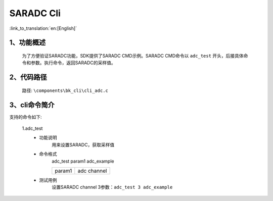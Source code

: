 SARADC Cli
================

:link_to_translation:`en:[English]`

1、功能概述
--------------------------
	为了方便验证SARADC功能，SDK提供了SARADC CMD示例。SARADC CMD命令以 ``adc_test`` 开头，后接具体命令和参数。执行命令，返回SARADC的采样值。



2、代码路径
--------------------------
	路径: ``\components\bk_cli\cli_adc.c``

3、cli命令简介
--------------------------
支持的命令如下:

	1.adc_test
	 - 功能说明
		用来设置SARADC，获取采样值
	 - 命令格式
		adc_test param1 adc_example

		+-----------+------------------------------------------------------------------------+
		|param1     | adc channel                                                            |
		+-----------+------------------------------------------------------------------------+
	 - 测试用例
		| 设置SARADC channel 3参数：``adc_test 3 adc_example``
